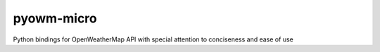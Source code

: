 =============
 pyowm-micro
=============

Python bindings for OpenWeatherMap API with special attention to conciseness and ease of use

